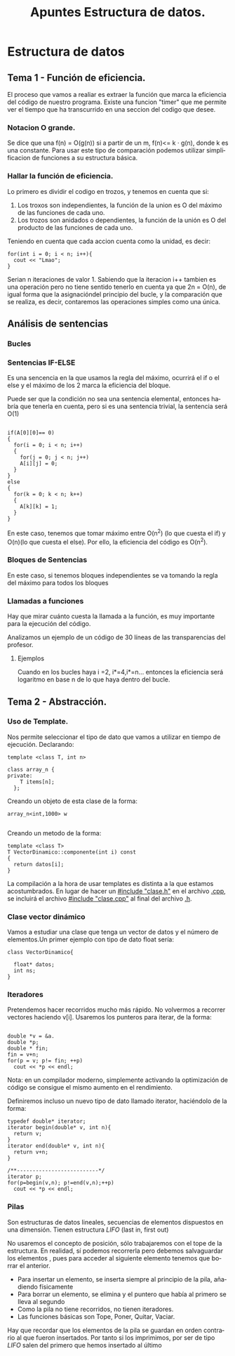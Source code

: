 #+TITLE: Apuntes Estructura de datos.
#+AUTHOR:
#+LANGUAGE: es
#+OPTIONS: toc:nil
#+latex_header: \usepackage[spanish]{babel}
#+latex_header: \usepackage[T1]{fontenc}
#+latex_header: \usepackage{amsmath}
#+latex_header: \usepackage[left=2.5cm,top=2cm,right=2.5cm,bottom=2.5cm]{geometry}
#+latex_header: \usemintedstyle{manni}
#+latex_header: \setminted{linenos=true}

#+BEGIN_SRC emacs-lisp :exports results :results silent
  (require 'ox-latex)
  (add-to-list 'org-latex-packages-alist '("" "minted"))
  (setq org-latex-listings 'minted)
  (setq org-latex-pdf-process
        '("pdflatex --shell-escape %f"))
#+END_SRC
* Estructura de datos
** Tema 1 - Función de eficiencia.
El proceso que vamos a realiar es extraer la función que marca la eficiencia del código de nuestro programa.
Existe una funcion "timer" que me permite ver el tiempo que ha transcurrido en una seccion del codigo que desee.
*** Notacion O grande.
Se dice que una f(n) = O(g(n)) si a partir de un m,  f(n)<= k · g(n), donde k es una constante.
Para usar este tipo de comparación podemos utilizar simplificacion de funciones a su estructura básica.
*** Hallar la función de eficiencia.

Lo primero es dividir el codigo en trozos, y tenemos en cuenta que si:
1. Los troxos son independientes, la función de la union es O del máximo de las funciones de cada uno.
2. Los trozos son anidados o dependientes, la función de la unión es O del producto de las funciones de cada uno.

Teniendo en cuenta que cada accion cuenta como la unidad, es decir:

#+BEGIN_SRC c++
for(int i = 0; i < n; i++){
  cout << "Lmao";
}
#+END_SRC
Serian n iteraciones de valor 1. Sabiendo que la iteracion i++ tambien es una operación pero no tiene sentido tenerlo en cuenta ya que 2n = O(n), de igual forma que la asignacióndel principio del bucle, y la comparación que se realiza, es decir, contaremos las operaciones simples como una única.

** Análisis de sentencias

*** Bucles


*** Sentencias IF-ELSE

Es una sencencia en la que usamos la regla del máximo, ocurrirá el if o el else y el máximo de los 2 marca la eficiencia del bloque.

Puede ser que la condición no sea una sentencia elemental, entonces habría que tenerla en cuenta, pero si es una sentencia trivial, la sentencia será O(1)


#+BEGIN_SRC c++

if(A[0][0]== 0)
{
  for(i = 0; i < n; i++)
  {
    for(j = 0; j < n; j++)
    A[i][j] = 0;
  }
}
else
{
  for(k = 0; k < n; k++)
  {
    A[k][k] = 1;
  }
}
#+END_SRC


En este caso, tenemos que tomar máximo entre O(n^2) (lo que cuesta el if) y O(n)(lo que cuesta el else). Por ello, la eficiencia del código es O(n^2).

*** Bloques de Sentencias
En este caso, si tenemos bloques independientes se va tomando la regla del máximo para todos los bloques

*** Llamadas a funciones

Hay que mirar cuánto cuesta la llamada a la función, es muy importante para la ejecución del código.

Analizamos un ejemplo de un código de 30 líneas de las transparencias del profesor.


**** Ejemplos

 Cuando en los bucles haya i  =2, i*=4,i*=n... entonces la eficiencia será logaritmo en base n de lo que haya dentro del bucle.

** Tema 2 - Abstracción.
*** Uso de Template.

Nos permite seleccionar el tipo de dato que vamos a utilizar en tiempo de ejecución.
Declarando:

#+BEGIN_SRC c++
template <class T, int n>

class array_n {
private:
    T items[n];
  };
#+END_SRC

Creando un objeto de esta clase de la forma:

#+BEGIN_SRC c++
array_n<int,1000> w

#+END_SRC
Creando un metodo de la forma:

#+BEGIN_SRC c++
template <class T>
T VectorDinamico::componente(int i) const
{
  return datos[i];
}
#+END_SRC

La compilación a la hora de usar templates es distinta a la que estamos acostumbrados. En lugar de hacer un _#include "clase.h"_ en el archivo _.cpp_, se incluirá el archivo _#include "clase.cpp"_ al final del archivo _.h_.

*** Clase vector dinámico

Vamos a estudiar una clase que tenga un vector de datos y el número de elementos.Un primer ejemplo con tipo de dato float sería:

#+BEGIN_SRC c++
class VectorDinamico{

  float* datos;
  int ns;
}
#+END_SRC


***  Iteradores

Pretendemos hacer recorridos mucho más rápido. No volvermos a recorrer vectores haciendo v[i]. Usaremos los punteros para iterar, de la forma:


#+BEGIN_SRC c++

double *v = &a.
double *p;
double * fin;
fin = v+n;
for(p = v; p!= fin; ++p)
  cout << *p << endl;
#+END_SRC

 Nota: en un compilador moderno, simplemente activando la optimización de código se consigue el mismo aumento en el rendimiento.

Definiremos incluso un nuevo tipo de dato llamado iterator, haciéndolo de la forma:

#+BEGIN_SRC c++
typedef double* iterator;
iterator begin(double* v, int n){
  return v;
}
iterator end(double* v, int n){
  return v+n;
}

/**--------------------------*/
iterator p;
for(p=begin(v,n); p!=end(v,n);++p)
  cout << *p << endl;
#+END_SRC

*** Pilas
Son estructuras de datos lineales, secuencias de elementos dispuestos en una dimensión. Tienen estructura /LIFO/ (last in, first out)

No usaremos el concepto de posición, sólo trabajaremos con el tope de la estructura. En realidad, sí podemos recorrerla pero debemos salvaguardar los elementos
, pues para acceder al siguiente elemento tenemos que borrar el anterior.

- Para insertar un elemento, se inserta siempre al principio de la pila, añadiendo físicamente
- Para borrar un elemento, se elimina y el puntero que había al primero se lleva al segundo
- Como la pila no tiene recorridos, no tienen iteradores.
- Las funciones básicas son Tope, Poner, Quitar, Vaciar.

Hay que recordar que los elementos de la pila se guardan en orden contrario al que fueron insertados. Por tanto si los imprimimos, por ser de tipo /LIFO/ salen del 
primero que hemos insertado al último
